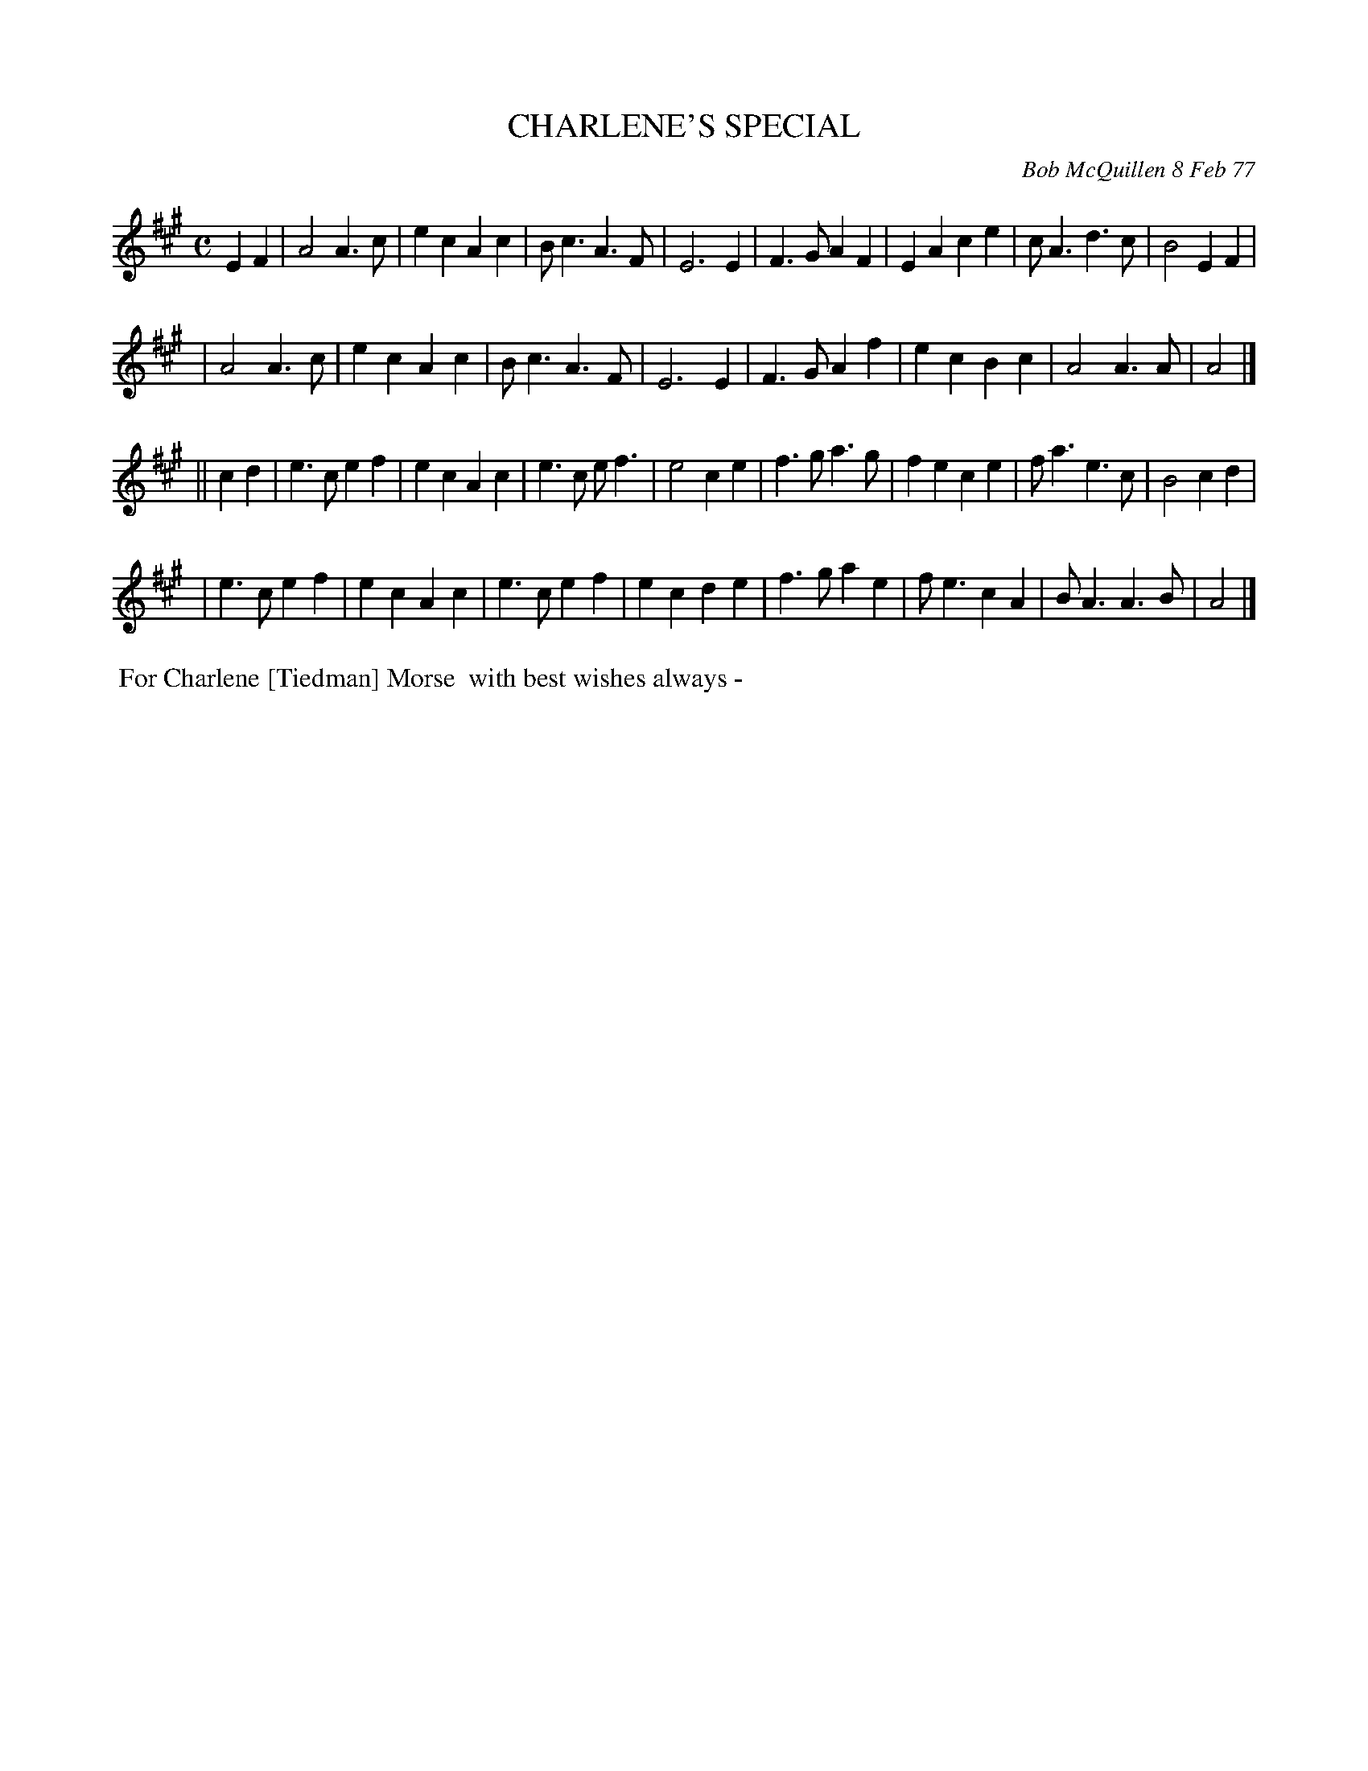 X: 03019
T: CHARLENE'S SPECIAL
C: Bob McQuillen 8 Feb 77
B: Bob's Note Book 03 #19
%R: march
%D:1977
Z: 2020 John Chambers <jc:trillian.mit.edu>
M: C
L: 1/8
K: A
E2F2 \
| A4 A3c | e2c2 A2c2 | Bc3 A3F | E6 E2 | F3G A2F2 | E2A2 c2e2 | cA3 d3c | B4 E2F2 |
| A4 A3c | e2c2 A2c2 | Bc3 A3F | E6 E2 | F3G A2f2 | e2c2 B2c2 | A4  A3A | A4 |]
|| c2d2 \
| e3c e2f2 | e2c2 A2c2 | e3c ef3  | e4   c2e2 | f3g a3g  | f2e2 c2e2 | fa3 e3c | B4 c2d2 |
| e3c e2f2 | e2c2 A2c2 | e3c e2f2 | e2c2 d2e2 | f3g a2e2 | fe3  c2A2 | BA3 A3B | A4 |]
%%begintext align
%% For Charlene [Tiedman] Morse
%% with best wishes always -
%%endtext

